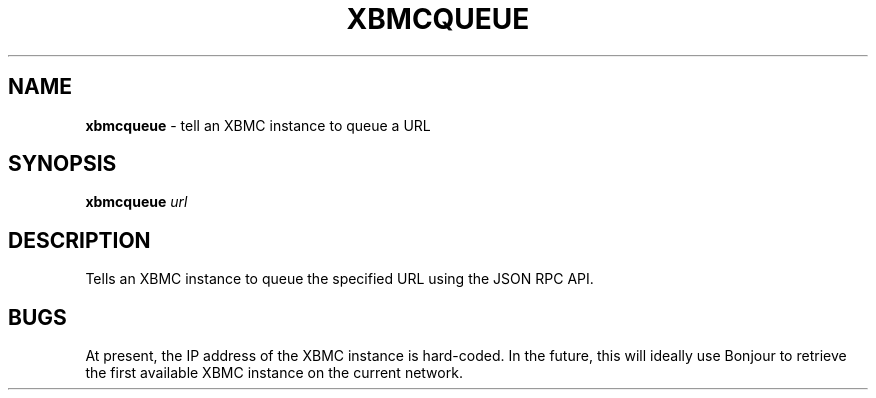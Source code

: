 .\" generated with Ronn/v0.7.3
.\" http://github.com/rtomayko/ronn/tree/0.7.3
.
.TH "XBMCQUEUE" "1" "September 2014" "Geoff Stokes' Dotfiles" "Geoff Stokes' Dotfiles"
.
.SH "NAME"
\fBxbmcqueue\fR \- tell an XBMC instance to queue a URL
.
.SH "SYNOPSIS"
\fBxbmcqueue\fR \fIurl\fR
.
.SH "DESCRIPTION"
Tells an XBMC instance to queue the specified URL using the JSON RPC API\.
.
.SH "BUGS"
At present, the IP address of the XBMC instance is hard\-coded\. In the future, this will ideally use Bonjour to retrieve the first available XBMC instance on the current network\.
